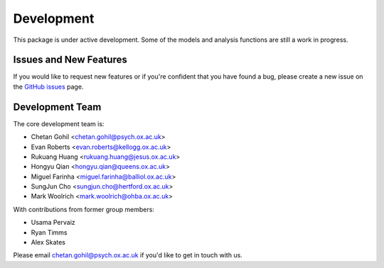 Development
===========

This package is under active development. Some of the models and analysis functions are still a work in progress.

Issues and New Features
-----------------------

If you would like to request new features or if you're confident that you have found a bug, please create a new issue on the `GitHub issues <https://github.com/OHBA-analysis/osl-dynamics/issues>`_ page.

Development Team
----------------

The core development team is:

* Chetan Gohil <chetan.gohil@psych.ox.ac.uk>
* Evan Roberts <evan.roberts@kellogg.ox.ac.uk>
* Rukuang Huang <rukuang.huang@jesus.ox.ac.uk>
* Hongyu Qian <hongyu.qian@queens.ox.ac.uk>
* Miguel Farinha <miguel.farinha@balliol.ox.ac.uk>
* SungJun Cho <sungjun.cho@hertford.ox.ac.uk>
* Mark Woolrich <mark.woolrich@ohba.ox.ac.uk>

With contributions from former group members:

* Usama Pervaiz
* Ryan Timms
* Alex Skates

Please email chetan.gohil@psych.ox.ac.uk if you'd like to get in touch with us.

